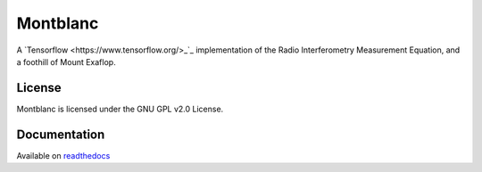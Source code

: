 Montblanc
=========

A `Tensorflow <https://www.tensorflow.org/>_`_ implementation
of the Radio Interferometry Measurement Equation,
and a foothill of Mount Exaflop.

License
-------

Montblanc is licensed under the GNU GPL v2.0 License.

Documentation
-------------

Available on `readthedocs <https://montblanc.readthedocs.io/>`_